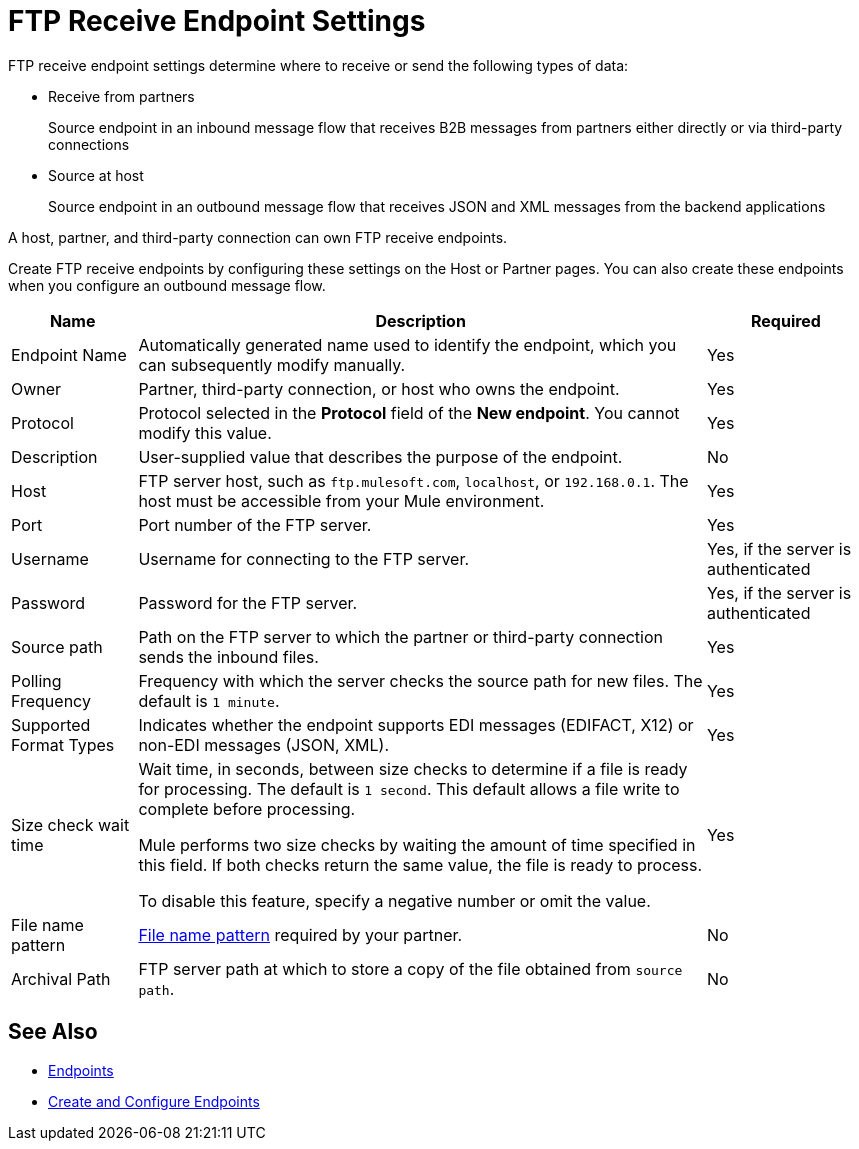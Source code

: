 = FTP Receive Endpoint Settings

FTP receive endpoint settings determine where to receive or send the following types of data:

* Receive from partners
+
Source endpoint in an inbound message flow that receives B2B messages from partners either directly or via third-party connections
* Source at host
+
Source endpoint in an outbound message flow that receives JSON and XML messages from the backend applications

A host, partner, and third-party connection can own FTP receive endpoints.

Create FTP receive endpoints by configuring these settings on the Host or Partner pages. You can also create these endpoints when you configure an outbound message flow.

[%header%autowidth.spread]
|===
|Name |Description | Required
| Endpoint Name
| Automatically generated name used to identify the endpoint, which you can subsequently modify manually.
| Yes

| Owner
| Partner, third-party connection, or host who owns the endpoint.
| Yes

| Protocol
| Protocol selected in the *Protocol* field of the *New endpoint*. You cannot modify this value.
| Yes

| Description
| User-supplied value that describes the purpose of the endpoint.
| No

| Host
| FTP server host, such as `ftp.mulesoft.com`, `localhost`, or `192.168.0.1`. The host must be accessible from your Mule environment.
| Yes

| Port
| Port number of the FTP server.
| Yes

| Username
| Username for connecting to the FTP server.
| Yes, if the server is authenticated

| Password
| Password for the FTP server.
| Yes, if the server is authenticated

| Source path
| Path on the FTP server to which the partner or third-party connection sends the inbound files.
| Yes

| Polling Frequency
| Frequency with which the server checks the source path for new files. The default is `1 minute`.
| Yes

| Supported Format Types
|Indicates whether the endpoint supports EDI messages (EDIFACT, X12) or non-EDI messages (JSON, XML).
| Yes

| Size check wait time
| Wait time, in seconds, between size checks to determine if a file is ready for processing. The default is `1 second`. This default allows a file write to complete before processing.

Mule performs two size checks by waiting the amount of time specified in this field. If both checks return the same value, the file is ready to process.

To disable this feature, specify a negative number or omit the value.
| Yes

| File name pattern
| xref:file-name-pattern.adoc[File name pattern] required by your partner.
| No

| Archival Path
| FTP server path at which to store a copy of the file obtained from `source path`.
| No
|===

== See Also

* xref:endpoints.adoc[Endpoints]
* xref:create-endpoint.adoc[Create and Configure Endpoints]
